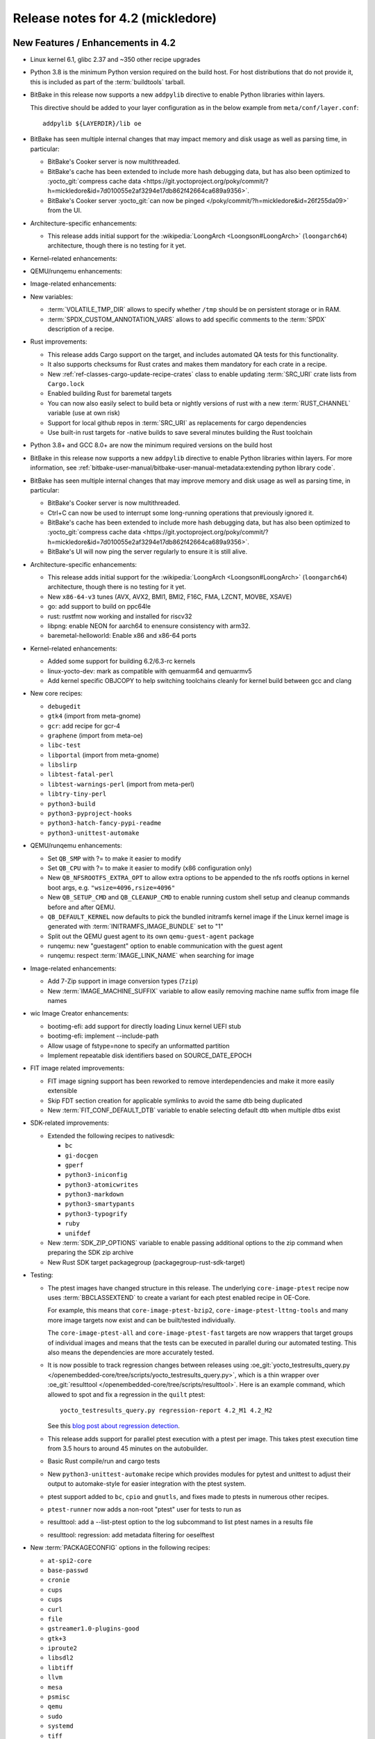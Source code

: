 .. SPDX-License-Identifier: CC-BY-SA-2.0-UK

Release notes for 4.2 (mickledore)
----------------------------------

New Features / Enhancements in 4.2
~~~~~~~~~~~~~~~~~~~~~~~~~~~~~~~~~~

-  Linux kernel 6.1, glibc 2.37 and ~350 other recipe upgrades

-  Python 3.8 is the minimum Python version required on the build host.
   For host distributions that do not provide it, this is included as part of the
   :term:`buildtools` tarball.

-  BitBake in this release now supports a new ``addpylib`` directive to enable
   Python libraries within layers.

   This directive should be added to your layer configuration
   as in the below example from ``meta/conf/layer.conf``::

      addpylib ${LAYERDIR}/lib oe

-  BitBake has seen multiple internal changes that may impact
   memory and disk usage as well as parsing time, in particular:

   -  BitBake's Cooker server is now multithreaded.

   -  BitBake's cache has been extended to include more hash
      debugging data, but has also been optimized to :yocto_git:`compress
      cache data <https://git.yoctoproject.org/poky/commit/?h=mickledore&id=7d010055e2af3294e17db862f42664ca689a9356>`.

   -  BitBake's Cooker server :yocto_git:`can now be pinged
      </poky/commit/?h=mickledore&id=26f255da09>`
      from the UI.

-  Architecture-specific enhancements:

   -  This release adds initial support for the
      :wikipedia:`LoongArch <Loongson#LoongArch>`
      (``loongarch64``) architecture, though there is no testing for it yet.

-  Kernel-related enhancements:

-  QEMU/runqemu enhancements:

-  Image-related enhancements:

-  New variables:

   -  :term:`VOLATILE_TMP_DIR` allows to specify
      whether ``/tmp`` should be on persistent storage
      or in RAM.

   -  :term:`SPDX_CUSTOM_ANNOTATION_VARS` allows to add
      specific comments to the :term:`SPDX` description of a recipe.

-  Rust improvements:

   -  This release adds Cargo support on the target, and includes
      automated QA tests for this functionality.

   -  It also supports checksums for Rust crates and makes
      them mandatory for each crate in a recipe.

   -  New :ref:`ref-classes-cargo-update-recipe-crates` class to
      enable updating :term:`SRC_URI` crate lists from ``Cargo.lock``

   -  Enabled building Rust for baremetal targets

   -  You can now also easily select to build beta or nightly
      versions of rust with a new :term:`RUST_CHANNEL` variable
      (use at own risk)

   -  Support for local github repos in :term:`SRC_URI` as
      replacements for cargo dependencies

   -  Use built-in rust targets for -native builds to save several
      minutes building the Rust toolchain

-  Python 3.8+ and GCC 8.0+ are now the minimum required versions on the build host

-  BitBake in this release now supports a new ``addpylib`` directive to enable
   Python libraries within layers. For more information,
   see :ref:`bitbake-user-manual/bitbake-user-manual-metadata:extending python library code`.

-  BitBake has seen multiple internal changes that may improve
   memory and disk usage as well as parsing time, in particular:

   -  BitBake's Cooker server is now multithreaded.

   -  Ctrl+C can now be used to interrupt some long-running operations
      that previously ignored it.

   -  BitBake's cache has been extended to include more hash
      debugging data, but has also been optimized to :yocto_git:`compress
      cache data <https://git.yoctoproject.org/poky/commit/?h=mickledore&id=7d010055e2af3294e17db862f42664ca689a9356>`.

   -  BitBake's UI will now ping the server regularly to ensure
      it is still alive.

-  Architecture-specific enhancements:

   -  This release adds initial support for the
      :wikipedia:`LoongArch <Loongson#LoongArch>`
      (``loongarch64``) architecture, though there is no testing for it yet.

   -  New ``x86-64-v3`` tunes (AVX, AVX2, BMI1, BMI2, F16C, FMA, LZCNT, MOVBE, XSAVE)

   -  go: add support to build on ppc64le
   -  rust: rustfmt now working and installed for riscv32
   -  libpng: enable NEON for aarch64 to enensure consistency with arm32.
   -  baremetal-helloworld: Enable x86 and x86-64 ports

-  Kernel-related enhancements:

   -  Added some support for building 6.2/6.3-rc kernels
   -  linux-yocto-dev: mark as compatible with qemuarm64 and qemuarmv5
   -  Add kernel specific OBJCOPY to help switching toolchains cleanly for kernel build between gcc and clang

-  New core recipes:

   - ``debugedit``
   - ``gtk4`` (import from meta-gnome)
   - ``gcr``: add recipe for gcr-4
   - ``graphene`` (import from meta-oe)
   - ``libc-test``
   - ``libportal`` (import from meta-gnome)
   - ``libslirp``
   - ``libtest-fatal-perl``
   - ``libtest-warnings-perl`` (import from meta-perl)
   - ``libtry-tiny-perl``
   - ``python3-build``
   - ``python3-pyproject-hooks``
   - ``python3-hatch-fancy-pypi-readme``
   - ``python3-unittest-automake``

-  QEMU/runqemu enhancements:

   -  Set ``QB_SMP`` with ?= to make it easier to modify
   -  Set ``QB_CPU`` with ?= to make it easier to modify (x86 configuration only)
   -  New ``QB_NFSROOTFS_EXTRA_OPT`` to allow extra options to be appended to the nfs rootfs options in kernel boot args, e.g. ``"wsize=4096,rsize=4096"``
   -  New ``QB_SETUP_CMD`` and ``QB_CLEANUP_CMD`` to enable running custom shell setup and cleanup commands before and after QEMU.
   -  ``QB_DEFAULT_KERNEL`` now defaults to pick the bundled initramfs kernel image if the Linux kernel image is generated with :term:`INITRAMFS_IMAGE_BUNDLE` set to "1"
   -  Split out the QEMU guest agent to its own ``qemu-guest-agent`` package
   -  runqemu: new "guestagent" option to enable communication with the guest agent
   -  runqemu: respect :term:`IMAGE_LINK_NAME` when searching for image

-  Image-related enhancements:

   -  Add 7-Zip support in image conversion types (``7zip``)
   -  New :term:`IMAGE_MACHINE_SUFFIX` variable to allow easily removing machine name suffix from image file names

-  wic Image Creator enhancements:

   -  bootimg-efi: add support for directly loading Linux kernel UEFI stub
   -  bootimg-efi: implement --include-path
   -  Allow usage of fstype=none to specify an unformatted partition
   -  Implement repeatable disk identifiers based on SOURCE_DATE_EPOCH

-  FIT image related improvements:

   -  FIT image signing support has been reworked to remove interdependencies and make it more easily extensible
   -  Skip FDT section creation for applicable symlinks to avoid the same dtb being duplicated
   -  New :term:`FIT_CONF_DEFAULT_DTB` variable to enable selecting default dtb when multiple dtbs exist

-  SDK-related improvements:

   -  Extended the following recipes to nativesdk:

      - ``bc``
      - ``gi-docgen``
      - ``gperf``
      - ``python3-iniconfig``
      - ``python3-atomicwrites``
      - ``python3-markdown``
      - ``python3-smartypants``
      - ``python3-typogrify``
      - ``ruby``
      - ``unifdef``

   -  New :term:`SDK_ZIP_OPTIONS` variable to enable passing additional options to the zip command when preparing the SDK zip archive
   -  New Rust SDK target packagegroup (packagegroup-rust-sdk-target)

-  Testing:

   -  The ptest images have changed structure in this release. The
      underlying ``core-image-ptest`` recipe now uses :term:`BBCLASSEXTEND` to
      create a variant for each ptest enabled recipe in OE-Core.

      For example, this means that ``core-image-ptest-bzip2``,
      ``core-image-ptest-lttng-tools`` and many more image targets now exist
      and can be built/tested individually.

      The ``core-image-ptest-all`` and ``core-image-ptest-fast`` targets are now
      wrappers that target groups of individual images and means that the tests
      can be executed in parallel during our automated testing. This also means
      the dependencies are more accurately tested.

   -  It is now possible to track regression changes between releases using
      :oe_git:`yocto_testresults_query.py </openembedded-core/tree/scripts/yocto_testresults_query.py>`,
      which is a thin wrapper over :oe_git:`resulttool
      </openembedded-core/tree/scripts/resulttool>`. Here is an example
      command, which allowed to spot and fix a regression in the
      ``quilt`` ptest::

         yocto_testresults_query.py regression-report 4.2_M1 4.2_M2

      See this `blog post about regression detection
      <https://bootlin.com/blog/continuous-integration-in-yocto-improving-the-regressions-detection/>`__.

   -  This release adds support for parallel ptest execution with a ptest per image.
      This takes ptest execution time from 3.5 hours to around 45 minutes on the autobuilder.

   -  Basic Rust compile/run and cargo tests

   -  New ``python3-unittest-automake`` recipe which provides modules for pytest
      and unittest to adjust their output to automake-style for easier integration
      with the ptest system.

   -  ptest support added to ``bc``, ``cpio`` and ``gnutls``, and fixes made to
      ptests in numerous other recipes.

   -  ``ptest-runner`` now adds a non-root "ptest" user for tests to run as

   -  resulttool: add a --list-ptest option to the log subcommand to list ptest names
      in a results file

   -  resulttool: regression: add metadata filtering for oeselftest


-  New :term:`PACKAGECONFIG` options in the following recipes:

   - ``at-spi2-core``
   - ``base-passwd``
   - ``cronie``
   - ``cups``
   - ``cups``
   - ``curl``
   - ``file``
   - ``gstreamer1.0-plugins-good``
   - ``gtk+3``
   - ``iproute2``
   - ``libsdl2``
   - ``libtiff``
   - ``llvm``
   - ``mesa``
   - ``psmisc``
   - ``qemu``
   - ``sudo``
   - ``systemd``
   - ``tiff``
   - ``util-linux``

-  Extended the following recipes to native:

   - ``iso-codes``
   - ``libxkbcommon``
   - ``p11-kit``
   - ``python3-atomicwrites``
   - ``python3-dbusmock``
   - ``python3-iniconfig``
   - ``xkeyboard-config``

-  Utility script changes:

   -  devtool: ignore patch-fuzz errors when extracting source in order to enable fixing fuzz issues
   -  oe-setup-layers: Make efficiently idempotent
   -  oe-setup-layers: print a note about submodules if present
   -  New buildstats-summary script to show a summary of the buildstats data
   -  report-error: catch Nothing PROVIDES error
   -  combo-layer: add sync-revs command
   -  scripts: convert-overrides: Allow command-line customizations

-  bitbake-layers improvements:

   -  layerindex-fetch: checkout layer(s) branch when clone exists
   -  create: add -a/--add-layer option to add layer to bblayers.conf after creating layer
   -  show-layers: improve output layout

-  Other BitBake improvements:

   -  Inline python snippets can now include dictionary expressions
   -  Evaluate the value of export/unexport/network flags so that they can be reset to "0"
   -  Make :term:`EXCLUDE_FROM_WORLD` boolean so that it can be reset to "0"
   -  Support int values in bb.utils.to_boolean() in addition to strings
   -  bitbake-getvar: Add a quiet command line argument
   -  Allow the '@' character in variable flag names
   -  Python library code will now be included when calculating task hashes
   -  fetch2/npmsw: add more short forms for git operations
   -  Display a warning when ``SRCREV = "${AUTOREV}"`` is set too late to be effective
   -  Display all missing :term:`SRC_URI` checksums at once
   -  Improve error message for a missing multiconfig
   -  Switch to a new :term:`BB_CACHEDIR` variable for codeparser cache location
   -  Mechanism introduced to reduce the codeparser cache unnecessarily growing in size

-  Packaging changes:

   -  rng-tools is no longer recommended by openssh, and the rng-tools service files have been split out to their own package
   -  linux-firmware: split rtl8761 and amdgpu firmware
   -  linux-firmware: add new fw file to ${PN}-qcom-adreno-a530
   -  iproute2: separate routel and add python dependency
   -  xinetd: move xconv.pl script to separate package
   -  perf: Enable debug/source packaging

-  Miscellaneous changes:

   -  Supporting 64 bit dates on 32 bit platforms: several packages have been
      updated to pass Y2038 tests, and a QA check for 32 bit time and file
      offset functions has been added (default off)

   -  Patch fuzz/Upstream-Status checking has been reworked:
      -  Upstream-Status checking is now configurable from :term:`WARN_QA`/:term:`ERROR_QA` (``patch-status-core``)
      -  Can now be enabled for non-core layers (``patch-status-noncore``)
      -  ``patch-fuzz`` is now in :term:`ERROR_QA` by default, and actually stops the build

   -  Many packages were updated to add large file support.

   -  New :term:`VOLATILE_TMP_DIR` variable allows to specify whether ``/tmp``
      should be on persistent storage or in RAM.

   -  vulkan-loader: Allow headless targets to build the loader
   -  dhcpcd: fix to work with systemd
   -  u-boot: Add /boot to :term:`SYSROOT_DIRS` to allow boot files to be used by other recipes
   -  linux-firmware: don't put the firmware into the sysroot
   -  cups: add :term:`PACKAGECONFIG` to control web interface and default to off
   -  buildtools-tarball: export certificates to python and curl
   -  yocto-check-layer: Allow OE-Core to be tested
   -  yocto-check-layer: check for patch file upstream status
   -  boost: enable building Boost.URL library
   -  native: Drop special variable handling
   -  poky: make it easier to set :term:`INIT_MANAGER` from local.conf
   -  create-spdx: Add support for custom Annotations
   -  create-spdx: Report downloads as separate packages
   -  create-spdx: Removed the top-level image SPDX file and the JSON index file from :term:`DEPLOYDIR` to avoid confusion
   -  os-release: replace ``DISTRO_CODENAME`` with ``VERSION_CODENAME`` (still set from :term:`DISTRO_CODENAME`)
   -  weston: Add kiosk shell
   -  overlayfs: Allow unused mount points
   -  sstatesig: emit more helpful error message when not finding sstate manifest
   -  pypi.bbclass: Set :term:`SRC_URI` downloadfilename with an optional prefix
   -  poky-bleeding: Update and rework
   -  package.bbclass: check if package names conflict via PKG:${PN} override in do_package
   -  cve-update-nvd2-native: new NVD CVE database fetcher using the 2.0 API
   -  mirrors.bbclass: use shallow tarball for binutils-native/nativesdk-binutils
   -  meta/conf: move default configuration templates into meta/conf/templates/default
   -  binutils: Enable --enable-new-dtags as per many Linux distributions
   -  base-files: Drop localhost.localdomain from hosts file as per many Linux distributions
   -  packagegroup-core-boot: make init-ifupdown package a recommendation


Known Issues in 4.2
~~~~~~~~~~~~~~~~~~~


Recipe License changes in 4.2
~~~~~~~~~~~~~~~~~~~~~~~~~~~~~

The following corrections have been made to the :term:`LICENSE` values set by recipes:

- curl: set :term:`LICENSE` appropriately to "curl" as it is a special derivative of the MIT/X license, not exactly that license.
- libgit2: added Zlib, ISC, LGPL-2.1-or-later and CC0-1.0 to :term:`LICENSE` covering portions of the included code.
- linux-firmware: set package :term:`LICENSE` appropriately for all qcom packages



Security Fixes in 4.2
~~~~~~~~~~~~~~~~~~~~~

- binutils: :cve:`2022-4285`, :cve:`2023-25586`
- curl: :cve:`2022-32221`, :cve:`2022-35260`, :cve:`2022-42915`, :cve:`2022-42916`
- epiphany: :cve:`2023-26081`
- expat: :cve:`2022-43680`
- ffmpeg: :cve:`2022-3964`, :cve:`2022-3965`
- git: :cve:`2022-39260`, :cve:`2022-41903`, :cve:`2022-23521`, :cve:`2022-41953` (ignored)
- glibc: :cve:`2023-25139` (ignored)
- go: :cve:`2023-24532`, :cve:`2023-24537`
- grub2: :cve:`2022-2601`, :cve:`2022-3775`, :cve:`2022-28736`
- inetutils: :cve:`2019-0053`
- less: :cve:`2022-46663`
- libarchive: :cve:`2022-36227`
- libinput: :cve:`2022-1215`
- libpam: :cve:`2022-28321`
- libpng: :cve:`2019-6129`
- libx11: :cve:`2022-3554`
- openssh: :cve:`2023-28531`
- openssl: :cve:`2022-3358`, :cve:`2022-3786`, :cve:`2022-3602`, :cve:`2022-3996`, :cve:`2023-0286`, :cve:`2022-4304`, :cve:`2022-4203`, :cve:`2023-0215`, :cve:`2022-4450`, :cve:`2023-0216`, :cve:`2023-0217`, :cve:`2023-0401`, :cve:`2023-0464`
- ppp: :cve:`2022-4603`
- python3-cryptography{-vectors}: :cve:`2022-3602`, :cve:`2022-3786`, :cve:`2023-23931`
- python3: :cve:`2022-37460`
- qemu: :cve:`2022-3165`
- rust: :cve:`2022-46176`
- rxvt-unicode: :cve:`2022-4170`
- screen: :cve:`2023-24626`
- shadow: :cve:`2023-29383`, :cve:`2016-15024` (ignored)
- sudo: :cve:`2022-43995`
- systemd: :cve:`2022-4415` (ignored)
- tar: :cve:`2022-48303`
- tiff: :cve:`2022-3599`, :cve:`2022-3597`, :cve:`2022-3626`, :cve:`2022-3627`, :cve:`2022-3570`, :cve:`2022-3598`, :cve:`2022-3970`, :cve:`2022-48281`
- vim: :cve:`2022-3352`, :cve:`2022-4141`, :cve:`2023-0049`, :cve:`2023-0051`, :cve:`2023-0054`, :cve:`2023-0288`, :cve:`2023-1127`, :cve:`2023-1170`, :cve:`2023-1175`, :cve:`2023-1127`, :cve:`2023-1170`, :cve:`2023-1175`, :cve:`2023-1264`, :cve:`2023-1355`, :cve:`2023-0433`, :cve:`2022-47024`, :cve:`2022-3705`
- xdg-utils: :cve:`2022-4055`
- xserver-xorg: :cve:`2022-3550`, :cve:`2022-3551`, :cve:`2023-1393`, :cve:`2023-0494`, :cve:`2022-3553` (ignored)


Recipe Upgrades in 4.2
~~~~~~~~~~~~~~~~~~~~~~

- acpid: upgrade 2.0.33 -> 2.0.34
- adwaita-icon-theme: update 42.0 -> 43
- alsa-lib: upgrade 1.2.7.2 -> 1.2.8
- alsa-ucm-conf: upgrade 1.2.7.2 -> 1.2.8
- alsa-utils: upgrade 1.2.7 -> 1.2.8
- apr: update 1.7.0 -> 1.7.2
- apr-util: update 1.6.1 -> 1.6.3
- argp-standalone: replace with a maintained fork
- at-spi2-core: upgrade 2.44.1 -> 2.46.0
- autoconf-archive: upgrade 2022.09.03 -> 2023.02.20
- babeltrace: upgrade 1.5.8 -> 1.5.11
- base-passwd: Update to 3.6.1
- bash: update 5.1.16 -> 5.2.15
- bind: upgrade 9.18.7 -> 9.18.12
- binutils: Upgrade to 2.40 release
- bluez: update 5.65 -> 5.66
- boost-build-native: update 1.80.0 -> 1.81.0
- boost: upgrade 1.80.0 -> 1.81.0
- btrfs-tools: upgrade 5.19.1 -> 6.1.3
- busybox: 1.35.0 -> 1.36.0
- ccache: upgrade 4.6.3 -> 4.7.4
- cmake: update 3.24.0 -> 3.25.2
- cracklib: upgrade to v2.9.10
- curl: upgrade 7.86.0 -> 8.0.1
- dbus: upgrade 1.14.0 -> 1.14.6
- diffoscope: upgrade 221 -> 236
- diffstat: upgrade 1.64 -> 1.65
- diffutils: update 3.8 -> 3.9
- dos2unix: upgrade 7.4.3 -> 7.4.4
- dpkg: update 1.21.9 -> 1.21.21
- dropbear: upgrade 2022.82 -> 2022.83
- dtc: upgrade 1.6.1 -> 1.7.0
- e2fsprogs: upgrade 1.46.5 -> 1.47.0
- ed: upgrade 1.18 -> 1.19
- elfutils: update 0.187 -> 0.188
- ell: upgrade 0.53 -> 0.56
- enchant2: upgrade 2.3.3 -> 2.3.4
- encodings: update 1.0.6 -> 1.0.7
- epiphany: update 42.4 -> 43.1
- ethtool: upgrade 5.19 -> 6.2
- expat: upgrade to 2.5.0
- ffmpeg: upgrade 5.1.1 -> 5.1.2
- file: upgrade 5.43 -> 5.44
- flac: update 1.4.0 -> 1.4.2
- font-alias: update 1.0.4 -> 1.0.5
- fontconfig: upgrade 2.14.0 -> 2.14.2
- font-util: upgrade 1.3.3 -> 1.4.0
- freetype: update 2.12.1 -> 2.13.0
- gawk: update 5.1.1 -> 5.2.1
- gcr3: update 3.40.0 -> 3.41.1
- gcr: rename gcr -> gcr3
- gdb: Upgrade to 13.1
- gdk-pixbuf: upgrade 2.42.9 -> 2.42.10
- gettext: update 0.21 -> 0.21.1
- ghostscript: update 9.56.1 -> 10.0.0
- gi-docgen: upgrade 2022.1 -> 2023.1
- git: upgrade 2.37.3 -> 2.39.2
- glib-2.0: update 2.72.3 -> 2.74.6
- glibc: upgrade to 2.37 release + stable updates
- glib-networking: update 2.72.2 -> 2.74.0
- glslang: upgrade 1.3.236.0 -> 1.3.239.0
- gnu-config: upgrade to latest revision
- gnupg: upgrade 2.3.7 -> 2.4.0
- gnutls: upgrade 3.7.7 -> 3.8.0
- gobject-introspection: upgrade 1.72.0 -> 1.74.0
- go: update 1.19 -> 1.20.1
- grep: update 3.7 -> 3.10
- gsettings-desktop-schemas: upgrade 42.0 -> 43.0
- gstreamer1.0: upgrade 1.20.3 -> 1.22.0
- gtk+3: upgrade 3.24.34 -> 3.24.36
- gtk4: update 4.8.2 -> 4.10.0
- harfbuzz: upgrade 5.1.0 -> 7.1.0
- hdparm: update 9.64 -> 9.65
- help2man: upgrade 1.49.2 -> 1.49.3
- icu: update 71.1 -> 72-1
- ifupdown: upgrade 0.8.37 -> 0.8.41
- igt-gpu-tools: upgrade 1.26 -> 1.27.1
- inetutils: upgrade 2.3 -> 2.4
- init-system-helpers: upgrade 1.64 -> 1.65.2
- iproute2: upgrade 5.19.0 -> 6.2.0
- iptables: update 1.8.8 -> 1.8.9
- iputils: update to 20221126
- iso-codes: upgrade 4.11.0 -> 4.13.0
- jquery: upgrade 3.6.0 -> 3.6.3
- kexec-tools: upgrade 2.0.25 -> 2.0.26
- kmscube: upgrade to latest revision
- libarchive: upgrade 3.6.1 -> 3.6.2
- libbsd: upgrade 0.11.6 -> 0.11.7
- libcap: upgrade 2.65 -> 2.67
- libdnf: update 0.69.0 -> 0.70.0
- libdrm: upgrade 2.4.113 -> 2.4.115
- libedit: upgrade 20210910-3.1 -> 20221030-3.1
- libepoxy: update 1.5.9 -> 1.5.10
- libffi: upgrade 3.4.2 -> 3.4.4
- libfontenc: upgrade 1.1.6 -> 1.1.7
- libgit2: upgrade 1.5.0 -> 1.6.3
- libgpg-error: update 1.45 -> 1.46
- libhandy: update 1.6.3 -> 1.8.1
- libical: upgrade 3.0.14 -> 3.0.16
- libice: update 1.0.10 -> 1.1.1
- libidn2: upgrade 2.3.3 -> 2.3.4
- libinput: upgrade 1.19.4 -> 1.22.1
- libjpeg-turbo: upgrade 2.1.4 -> 2.1.5.1
- libksba: upgrade 1.6.0 -> 1.6.3
- libmicrohttpd: upgrade 0.9.75 -> 0.9.76
- libmodule-build-perl: update 0.4231 -> 0.4232
- libmpc: upgrade 1.2.1 -> 1.3.1
- libnewt: update 0.52.21 -> 0.52.23
- libnotify: upgrade 0.8.1 -> 0.8.2
- libpcap: upgrade 1.10.1 -> 1.10.3
- libpciaccess: update 0.16 -> 0.17
- libpcre2: upgrade 10.40 -> 10.42
- libpipeline: upgrade 1.5.6 -> 1.5.7
- libpng: upgrade 1.6.38 -> 1.6.39
- libpsl: upgrade 0.21.1 -> 0.21.2
- librepo: upgrade 1.14.5 -> 1.15.1
- libsdl2: upgrade 2.24.1 -> 2.26.3
- libsm: 1.2.3 > 1.2.4
- libsndfile1: upgrade 1.1.0 -> 1.2.0
- libsolv: upgrade 0.7.22 -> 0.7.23
- libsoup-2.4: upgrade 2.74.2 -> 2.74.3
- libsoup: upgrade 3.0.7 -> 3.2.2
- libtest-fatal-perl: upgrade 0.016 -> 0.017
- libtest-needs-perl: upgrade 0.002009 -> 0.002010
- libunistring: upgrade 1.0 -> 1.1
- liburcu: upgrade 0.13.2 -> 0.14.0
- liburi-perl: upgrade 5.08 -> 5.17
- libva: upgrade 2.15.0 -> 2.16.0
- libva-utils: upgrade 2.15.0 -> 2.17.1
- libwebp: upgrade 1.2.4 -> 1.3.0
- libwpe: upgrade 1.12.3 -> 1.14.1
- libx11: 1.8.1 -> 1.8.4
- libx11-compose-data: 1.6.8 -> 1.8.4
- libxau: upgrade 1.0.10 -> 1.0.11
- libxcomposite: update 0.4.5 -> 0.4.6
- libxcrypt-compat: upgrade 4.4.30 -> 4.4.33
- libxcrypt: upgrade 4.4.28 -> 4.4.30
- libxdamage: update 1.1.5 -> 1.1.6
- libxdmcp: update 1.1.3 -> 1.1.4
- libxext: update 1.3.4 -> 1.3.5
- libxft: update 2.3.4 -> 2.3.6
- libxft: upgrade 2.3.6 -> 2.3.7
- libxinerama: update 1.1.4 -> 1.1.5
- libxkbcommon: upgrade 1.4.1 -> 1.5.0
- libxkbfile: update 1.1.0 -> 1.1.1
- libxkbfile: upgrade 1.1.1 -> 1.1.2
- libxml2: upgrade 2.9.14 -> 2.10.3
- libxmu: update 1.1.3 -> 1.1.4
- libxpm: update 3.5.13 -> 3.5.15
- libxrandr: update 1.5.2 -> 1.5.3
- libxrender: update 0.9.10 -> 0.9.11
- libxres: update 1.2.1 -> 1.2.2
- libxscrnsaver: update 1.2.3 -> 1.2.4
- libxshmfence: update 1.3 -> 1.3.2
- libxslt: upgrade 1.1.35 -> 1.1.37
- libxtst: update 1.2.3 -> 1.2.4
- libxv: update 1.0.11 -> 1.0.12
- libxxf86vm: update 1.1.4 -> 1.1.5
- lighttpd: upgrade 1.4.66 -> 1.4.69
- linux-firmware: upgrade 20220913 -> 20230210
- linux-libc-headers: bump to 6.1
- linux-yocto/5.15: update genericx86* machines to v5.15.103
- linux-yocto/5.15: update to v5.15.108
- linux-yocto/6.1: update to v6.1.25
- linux-yocto-dev: bump to v6.3
- linux-yocto-rt/5.15: update to -rt59
- linux-yocto-rt/6.1: update to -rt7
- llvm: update 14.0.6 -> 15.0.7
- log4cplus: upgrade 2.0.8 -> 2.1.0
- logrotate: upgrade 3.20.1 -> 3.21.0
- lsof: upgrade 4.95.0 -> 4.98.0
- ltp: upgrade 20220527 -> 20230127
- lttng-modules: upgrade 2.13.4 -> 2.13.9
- lttng-tools: update 2.13.8 -> 2.13.9
- lttng-ust: upgrade 2.13.4 -> 2.13.5
- makedepend: upgrade 1.0.6 -> 1.0.8
- make: update 4.3 -> 4.4.1
- man-db: update 2.10.2 -> 2.11.2
- man-pages: upgrade 5.13 -> 6.03
- matchbox-config-gtk: Update to latest SRCREV
- matchbox-desktop-2: Update 2.2 -> 2.3
- matchbox-panel-2: Update 2.11 -> 2.12
- matchbox-terminal: Update to latest SRCREV
- matchbox-wm: Update 1.2.2 -> 1.2.3
- mc: update 4.8.28 -> 4.8.29
- mesa: update 22.2.0 -> 23.0.0
- meson: upgrade 0.63.2 -> 1.0.1
- mmc-utils: upgrade to latest revision
- mobile-broadband-provider-info: upgrade 20220725 -> 20221107
- mpfr: upgrade 4.1.0 -> 4.2.0
- mpg123: upgrade 1.30.2 -> 1.31.2
- msmtp: upgrade 1.8.22 -> 1.8.23
- mtd-utils: upgrade 2.1.4 -> 2.1.5
- mtools: upgrade 4.0.40 -> 4.0.42
- musl-obstack: Update to 1.2.3
- musl: Upgrade to latest master
- nasm: update 2.15.05 -> 2.16.01
- ncurses: upgrade 6.3+20220423 -> 6.4
- netbase: upgrade 6.3 -> 6.4
- newlib: Upgrade 4.2.0 -> 4.3.0
- nghttp2: upgrade 1.49.0 -> 1.52.0
- numactl: upgrade 2.0.15 -> 2.0.16
- opensbi: Upgrade to 1.2 release
- openssh: upgrade 9.0p1 -> 9.3p1
- openssl: Upgrade 3.0.5 -> 3.1.0
- opkg: upgrade to version 0.6.1
- orc: upgrade 0.4.32 -> 0.4.33
- ovmf: upgrade edk2-stable202205 -> edk2-stable202211
- pango: upgrade 1.50.9 -> 1.50.13
- patchelf: upgrade 0.15.0 -> 0.17.2
- pciutils: upgrade 3.8.0 -> 3.9.0
- piglit: upgrade to latest revision
- pinentry: update 1.2.0 -> 1.2.1
- pixman: upgrade 0.40.0 -> 0.42.2
- pkgconf: upgrade 1.9.3 -> 1.9.4
- popt: update 1.18 -> 1.19
- powertop: upgrade 2.14 -> 2.15
- procps: update 3.3.17 -> 4.0.3
- psmisc: upgrade 23.5 -> 23.6
- puzzles: upgrade to latest revision
- python3-alabaster: upgrade 0.7.12 -> 0.7.13
- python3-attrs: upgrade 22.1.0 -> 22.2.0
- python3-babel: upgrade 2.10.3 -> 2.12.1
- python3-bcrypt: upgrade 3.2.2 -> 4.0.1
- python3-certifi: upgrade 2022.9.14 -> 2022.12.7
- python3-chardet: upgrade 5.0.0 -> 5.1.0
- python3-cryptography: upgrade 38.0.3 -> 39.0.4
- python3-cryptography-vectors: upgrade 37.0.4 -> 39.0.2
- python3-cython: upgrade 0.29.32 -> 0.29.33
- python3-dbusmock: update 0.28.4 -> 0.28.7
- python3-dbus: upgrade 1.2.18 -> 1.3.2
- python3-dtschema: upgrade 2022.8.3 -> 2023.1
- python3-flit-core: upgrade 3.7.1 -> 3.8.0
- python3-gitdb: upgrade 4.0.9 -> 4.0.10
- python3-git: upgrade 3.1.27 -> 3.1.31
- python3-hatch-fancy-pypi-readme: upgrade 22.7.0 -> 22.8.0
- python3-hatchling: upgrade 1.9.0 -> 1.13.0
- python3-hatch-vcs: upgrade 0.2.0 -> 0.3.0
- python3-hypothesis: upgrade 6.54.5 -> 6.68.2
- python3-importlib-metadata: upgrade 4.12.0 -> 6.0.0
- python3-iniconfig: upgrade 1.1.1 -> 2.0.0
- python3-installer: update 0.5.1 -> 0.6.0
- python3-iso8601: upgrade 1.0.2 -> 1.1.0
- python3-jsonschema: upgrade 4.9.1 -> 4.17.3
- python3-lxml: upgrade 4.9.1 -> 4.9.2
- python3-mako: upgrade 1.2.2 -> 1.2.4
- python3-markupsafe: upgrade 2.1.1 -> 2.1.2
- python3-more-itertools: upgrade 8.14.0 -> 9.1.0
- python3-numpy: upgrade 1.23.3 -> 1.24.2
- python3-packaging: upgrade to 23.0
- python3-pathspec: upgrade 0.10.1 -> 0.11.0
- python3-pbr: upgrade 5.10.0 -> 5.11.1
- python3-pip: upgrade 22.2.2 -> 23.0.1
- python3-poetry-core: upgrade 1.0.8 -> 1.5.2
- python3-psutil: upgrade 5.9.2 -> 5.9.4
- python3-pycairo: upgrade 1.21.0 -> 1.23.0
- python3-pycryptodome: upgrade 3.15.0 -> 3.17
- python3-pycryptodomex: upgrade 3.15.0 -> 3.17
- python3-pygments: upgrade 2.13.0 -> 2.14.0
- python3-pyopenssl: upgrade 22.0.0 -> 23.0.0
- python3-pyrsistent: upgrade 0.18.1 -> 0.19.3
- python3-pytest-subtests: upgrade 0.8.0 -> 0.10.0
- python3-pytest: upgrade 7.1.3 -> 7.2.2
- python3-pytz: upgrade 2022.2.1 -> 2022.7.1
- python3-requests: upgrade 2.28.1 -> 2.28.2
- python3-scons: upgrade 4.4.0 -> 4.5.2
- python3-setuptools-rust: upgrade 1.5.1 -> 1.5.2
- python3-setuptools-scm: upgrade 7.0.5 -> 7.1.0
- python3-setuptools: upgrade 65.0.2 -> 67.6.0
- python3-sphinxcontrib-applehelp: update 1.0.2 -> 1.0.4
- python3-sphinxcontrib-htmlhelp: 2.0.0 -> 2.0.1
- python3-sphinx-rtd-theme: upgrade 1.0.0 -> 1.2.0
- python3-sphinx: upgrade 5.1.1 -> 6.1.3
- python3-subunit: upgrade 1.4.0 -> 1.4.2
- python3-testtools: upgrade 2.5.0 -> 2.6.0
- python3-typing-extensions: upgrade 4.3.0 -> 4.5.0
- python3: update 3.10.6 -> 3.11.2
- python3-urllib3: upgrade 1.26.12 -> 1.26.15
- python3-wcwidth: upgrade 0.2.5 -> 0.2.6
- python3-wheel: upgrade 0.37.1 -> 0.40.0
- python3-zipp: upgrade 3.8.1 -> 3.15.0
- qemu: update 7.1.0 -> 7.2.0
- quota: update 4.06 -> 4.09
- readline: update 8.1.2 -> 8.2
- repo: upgrade 2.29.2 -> 2.32
- rgb: update 1.0.6 -> 1.1.0
- rng-tools: upgrade 6.15 -> 6.16
- rsync: update 3.2.5 -> 3.2.7
- rt-tests: update 2.4 -> 2.5
- ruby: update 3.1.2 -> 3.2.1
- rust: update 1.63.0 -> 1.68.1
- rxvt-unicode: upgrade 9.30 -> 9.31
- sed: update 4.8 -> 4.9
- shaderc: upgrade 2022.2 -> 2023.2
- shadow: update 4.12.1 -> 4.13
- socat: upgrade 1.7.4.3 -> 1.7.4.4
- spirv-headers: upgrade 1.3.236.0 -> 1.3.239.0
- spirv-tools: upgrade 1.3.236.0 -> 1.3.239.0
- sqlite3: upgrade 3.39.3 -> 3.41.0
- strace: upgrade 5.19 -> 6.2
- stress-ng: update 0.14.03 -> 0.15.06
- sudo: upgrade 1.9.11p3 -> 1.9.13p3
- swig: update 4.0.2 -> 4.1.1
- sysstat: upgrade 12.6.0 -> 12.6.2
- systemd: update 251.4 -> 253.1
- systemtap: upgrade 4.7 -> 4.8
- taglib: upgrade 1.12 -> 1.13
- tcf-agent: Update to current version
- tcl: update 8.6.11 -> 8.6.13
- texinfo: update 6.8 -> 7.0.2
- tiff: update 4.4.0 -> 4.5.0
- tzdata: update 2022d -> 2023c
- u-boot: upgrade 2022.07 -> 2023.01
- unfs: update 0.9.22 -> 0.10.0
- usbutils: upgrade 014 -> 015
- util-macros: upgrade 1.19.3 -> 1.20.0
- vala: upgrade 0.56.3 -> 0.56.4
- valgrind: update to 3.20.0
- vim: Upgrade 9.0.0598 -> 9.0.1429
- virglrenderer: upgrade 0.10.3 -> 0.10.4
- vte: update 0.68.0 -> 0.72.0
- vulkan-headers: upgrade 1.3.236.0 -> 1.3.239.0
- vulkan-loader: upgrade 1.3.236.0 -> 1.3.239.0
- vulkan-samples: update to latest revision
- vulkan-tools: upgrade 1.3.236.0 -> 1.3.239.0
- vulkan: update 1.3.216.0 -> 1.3.236.0
- wayland-protocols: upgrade 1.26 -> 1.31
- wayland-utils: update 1.0.0 -> 1.1.0
- webkitgtk: update 2.36.7 -> 2.38.5
- weston: update 10.0.2 -> 11.0.1
- wireless-regdb: upgrade 2022.08.12 -> 2023.02.13
- wpebackend-fdo: upgrade 1.12.1 -> 1.14.0
- xcb-util: update 0.4.0 -> 0.4.1
- xcb-util-keysyms: 0.4.0 -> 0.4.1
- xcb-util-renderutil: 0.3.9 -> 0.3.10
- xcb-util-wm: 0.4.1 -> 0.4.2
- xcb-util-image: 0.4.0 -> 0.4.1
- xf86-input-mouse: update 1.9.3 -> 1.9.4
- xf86-input-vmmouse: update 13.1.0 -> 13.2.0
- xf86-video-vesa: update 2.5.0 -> 2.6.0
- xf86-video-vmware: update 13.3.0 -> 13.4.0
- xhost: update 1.0.8 -> 1.0.9
- xinit: update 1.4.1 -> 1.4.2
- xkbcomp: update 1.4.5 -> 1.4.6
- xkeyboard-config: upgrade 2.36 -> 2.38
- xprop: update 1.2.5 -> 1.2.6
- xrandr: upgrade 1.5.1 -> 1.5.2
- xserver-xorg: upgrade 21.1.4 -> 21.1.7
- xset: update 1.2.4 -> 1.2.5
- xvinfo: update 1.1.4 -> 1.1.5
- xwayland: upgrade 22.1.3 -> 22.1.8
- xz: upgrade 5.2.6 -> 5.4.2
- zlib: upgrade 1.2.12 -> 1.2.13
- zstd: upgrade 1.5.2 -> 1.5.4




Contributors to 4.2
~~~~~~~~~~~~~~~~~~~

Thanks to the following people who contributed to this release:

- Adrian Freihofer
- Ahmad Fatoum
- Alejandro Hernandez Samaniego
- Alexander Kanavin
- Alexandre Belloni
- Alexey Smirnov
- Alexis Lothoré
- Alex Kiernan
- Alex Stewart
- Andrej Valek
- Andrew Geissler
- Anton Antonov
- Antonin Godard
- Archana Polampalli
- Armin Kuster
- Arnout Vandecappelle
- Arturo Buzarra
- Atanas Bunchev
- Benjamin Szőke
- Benoît Mauduit
- Bernhard Rosenkränzer
- Bruce Ashfield
- Caner Altinbasak
- Carlos Alberto Lopez Perez
- Changhyeok Bae
- Changqing Li
- Charlie Johnston
- Chase Qi
- Chee Yang Lee
- Chen Qi
- Chris Elledge
- Christian Eggers
- Christoph Lauer
- Chuck Wolber
- Ciaran Courtney
- Claus Stovgaard
- Clément Péron
- Daniel Ammann
- David Bagonyi
- Denys Dmytriyenko
- Denys Zagorui
- Diego Sueiro
- Dmitry Baryshkov
- Ed Tanous
- Enguerrand de Ribaucourt
- Enrico Jörns
- Enrico Scholz
- Etienne Cordonnier
- Fabio Estevam
- Fabre Sébastien
- Fawzi KHABER
- Federico Pellegrin
- Frank de Brabander
- Frederic Martinsons
- Geoffrey GIRY
- George Kelly
- Harald Seiler
- He Zhe
- Hitendra Prajapati
- Jagadeesh Krishnanjanappa
- James Raphael Tiovalen
- Jan Kircher
- Jan Luebbe
- Jan-Simon Moeller
- Javier Tia
- Jeremy Puhlman
- Jermain Horsman
- Jialing Zhang
- Joel Stanley
- Joe Slater
- Johan Korsnes
- Jon Mason
- Jordan Crouse
- Jose Quaresma
- Joshua Watt
- Justin Bronder
- Kai Kang
- Kasper Revsbech
- Keiya Nobuta
- Kenfe-Mickael Laventure
- Kevin Hao
- Khem Raj
- Konrad Weihmann
- Lei Maohui
- Leon Anavi
- Liam Beguin
- Louis Rannou
- Luca Boccassi
- Luca Ceresoli
- Luis Martins
- Maanya Goenka
- Marek Vasut
- Mark Asselstine
- Mark Hatle
- Markus Volk
- Marta Rybczynska
- Martin Jansa
- Martin Larsson
- Mateusz Marciniec
- Mathieu Dubois-Briand
- Mauro Queiros
- Maxim Uvarov
- Michael Halstead
- Michael Opdenacker
- Mike Crowe
- Mikko Rapeli
- Ming Liu
- Mingli Yu
- Narpat Mali
- Nathan Rossi
- Niko Mauno
- Ola x Nilsson
- Oliver Lang
- Ovidiu Panait
- Pablo Saavedra
- Patrick Williams
- Paul Eggleton
- Paulo Neves
- Pavel Zhukov
- Pawel Zalewski
- Pedro Baptista
- Peter Bergin
- Peter Kjellerstedt
- Peter Marko
- Petr Kubizňák
- Petr Vorel
- pgowda
- Piotr Łobacz
- Quentin Schulz
- Randy MacLeod
- Ranjitsinh Rathod
- Ravineet Singh
- Ravula Adhitya Siddartha
- Richard Elberger
- Richard Leitner
- Richard Purdie
- Robert Andersson
- Robert Joslyn
- Robert Yang
- Romuald JEANNE
- Ross Burton
- Ryan Eatmon
- Sakib Sajal
- Sandeep Gundlupet Raju
- Saul Wold
- Sean Anderson
- Sergei Zhmylev
- Siddharth Doshi
- Soumya
- Sudip Mukherjee
- Sundeep KOKKONDA
- Teoh Jay Shen
- Thomas De Schampheleire
- Thomas Perrot
- Thomas Roos
- Tim Orling
- Tobias Hagelborn
- Tom Hochstein
- Trevor Woerner
- Ulrich Ölmann
- Vincent Davis Jr
- Vivek Kumbhar
- Vyacheslav Yurkov
- Wang Mingyu
- Wentao Zhang
- Xiangyu Chen
- Xiaotian Wu
- Yan Xinkuan
- Yash Shinde
- Yi Zhao
- Yoann Congal
- Yureka Lilian
- Zang Ruochen
- Zheng Qiu
- Zheng Ruoqin
- Zoltan Boszormenyi
- 张忠山


